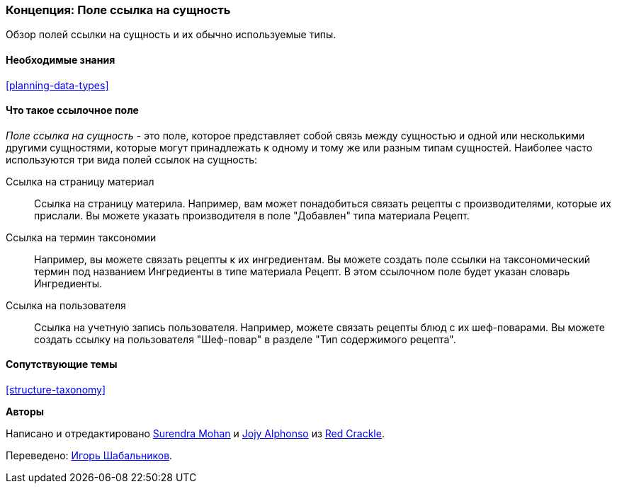 [[structure-reference-fields]]

=== Концепция: Поле ссылка на сущность

[role="summary"]
Обзор полей ссылки на сущность и их обычно используемые типы.

(((Поле ссылка на сущность,обзор)))
(((Поле ссылка на сущность,материал)))
(((Поле ссылка на сущность,термин таксономии)))
(((Поле ссылка на сущность,пользователь)))
(((Поле,связь)))
(((Поле,ссылка на страницу материла)))
(((Поле,ссылка на термин таксономии)))
(((Поле,ссылка на пользователя)))
(((Поле ссылка на термин таксономии,обзор)))
(((Поле ссылка на пользователя,обзор)))
(((Поле ссылка на материал,обзор)))

==== Необходимые знания

<<planning-data-types>>

==== Что такое ссылочное поле

_Поле ссылка на сущность_ - это поле, которое представляет собой связь между
сущностью и одной или несколькими другими сущностями, которые могут
принадлежать к одному и тому же или разным типам сущностей. Наиболее часто
используются три вида полей ссылок на сущность:

Ссылка на страницу материал::
  Ссылка на страницу материла. Например, вам может понадобиться связать
  рецепты с производителями, которые их прислали. Вы можете указать производителя
  в поле "Добавлен"
  типа материала Рецепт.

Ссылка на термин таксономии::
  Например, вы можете связать рецепты к их ингредиентам. Вы можете создать поле
  ссылки на таксономический термин под названием Ингредиенты в типе материала
  Рецепт. В этом ссылочном поле будет указан словарь Ингредиенты.

Ссылка на пользователя::
  Ссылка на учетную запись пользователя. Например, можете связать рецепты блюд с
  их шеф-поварами. Вы можете создать ссылку на пользователя
  "Шеф-повар" в разделе "Тип содержимого рецепта".

==== Сопутствующие темы

<<structure-taxonomy>>

//==== Additional resources


*Авторы*

Написано и отредактировано https://www.drupal.org/u/surendramohan[Surendra
Mohan] и https://www.drupal.org/u/jojyja[Jojy Alphonso] из
http://redcrackle.com[Red Crackle].

Переведено: https://www.drupal.org/u/igorsh[Игорь Шабальников].
